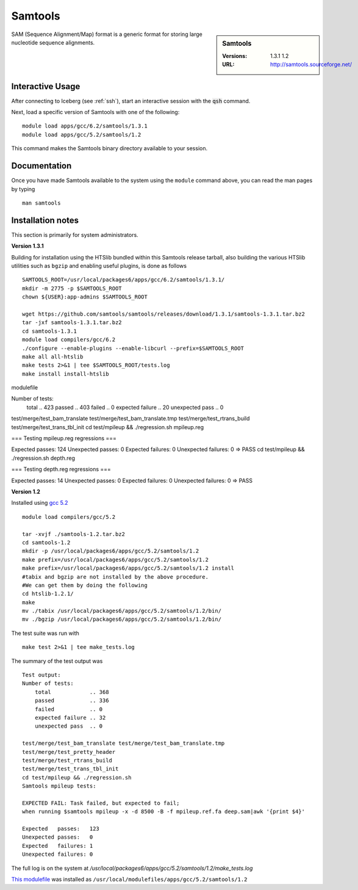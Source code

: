 Samtools
========

.. sidebar:: Samtools

   :Versions:  1.3.1 1.2
   :URL: http://samtools.sourceforge.net/

SAM (Sequence Alignment/Map) format is a generic format for storing large nucleotide sequence alignments.

Interactive Usage
-----------------
After connecting to Iceberg (see :ref:`ssh`),  start an interactive session with the :code:`qsh` command.

Next, load a specific version of Samtools with one of the following::

    module load apps/gcc/6.2/samtools/1.3.1
    module load apps/gcc/5.2/samtools/1.2

This command makes the Samtools binary directory available to your session.

Documentation
-------------
Once you have made Samtools available to the system using the ``module`` command above, you can read the man pages by typing ::

    man samtools

Installation notes
------------------

This section is primarily for system administrators.

**Version 1.3.1**

Building for installation using the HTSlib bundled within this Samtools release
tarball, also building the various HTSlib utilities such as ``bgzip`` and
enabling useful plugins, is done as follows ::

    SAMTOOLS_ROOT=/usr/local/packages6/apps/gcc/6.2/samtools/1.3.1/
    mkdir -m 2775 -p $SAMTOOLS_ROOT
    chown ${USER}:app-admins $SAMTOOLS_ROOT

    wget https://github.com/samtools/samtools/releases/download/1.3.1/samtools-1.3.1.tar.bz2
    tar -jxf samtools-1.3.1.tar.bz2
    cd samtools-1.3.1
    module load compilers/gcc/6.2
    ./configure --enable-plugins --enable-libcurl --prefix=$SAMTOOLS_ROOT
    make all all-htslib
    make tests 2>&1 | tee $SAMTOOLS_ROOT/tests.log
    make install install-htslib

modulefile ::


Number of tests:
    total            .. 423
    passed           .. 403
    failed           .. 0
    expected failure .. 20
    unexpected pass  .. 0

test/merge/test_bam_translate test/merge/test_bam_translate.tmp
test/merge/test_rtrans_build
test/merge/test_trans_tbl_init
cd test/mpileup && ./regression.sh mpileup.reg

=== Testing mpileup.reg regressions ===


Expected   passes:   124
Unexpected passes:   0
Expected   failures: 0
Unexpected failures: 0
=> PASS
cd test/mpileup && ./regression.sh depth.reg

=== Testing depth.reg regressions ===

Expected   passes:   14
Unexpected passes:   0
Expected   failures: 0
Unexpected failures: 0
=> PASS


**Version 1.2**

Installed using `gcc 5.2 <gcc_iceberg>`_ ::

    module load compilers/gcc/5.2

    tar -xvjf ./samtools-1.2.tar.bz2
    cd samtools-1.2
    mkdir -p /usr/local/packages6/apps/gcc/5.2/samtools/1.2
    make prefix=/usr/local/packages6/apps/gcc/5.2/samtools/1.2
    make prefix=/usr/local/packages6/apps/gcc/5.2/samtools/1.2 install
    #tabix and bgzip are not installed by the above procedure.
    #We can get them by doing the following
    cd htslib-1.2.1/
    make
    mv ./tabix /usr/local/packages6/apps/gcc/5.2/samtools/1.2/bin/
    mv ./bgzip /usr/local/packages6/apps/gcc/5.2/samtools/1.2/bin/

The test suite was run with ::

    make test 2>&1 | tee make_tests.log

The summary of the test output was ::

    Test output:
    Number of tests:
        total            .. 368
        passed           .. 336
        failed           .. 0
        expected failure .. 32
        unexpected pass  .. 0

    test/merge/test_bam_translate test/merge/test_bam_translate.tmp
    test/merge/test_pretty_header
    test/merge/test_rtrans_build
    test/merge/test_trans_tbl_init
    cd test/mpileup && ./regression.sh
    Samtools mpileup tests:

    EXPECTED FAIL: Task failed, but expected to fail;
    when running $samtools mpileup -x -d 8500 -B -f mpileup.ref.fa deep.sam|awk '{print $4}'

    Expected   passes:   123
    Unexpected passes:   0
    Expected   failures: 1
    Unexpected failures: 0

The full log is on the system at `/usr/local/packages6/apps/gcc/5.2/samtools/1.2/make_tests.log`

`This modulefile <https://github.com/rcgsheffield/sheffield_hpc/blob/master/software/modulefiles/apps/gcc/5.2/samtools/1.2>`_ was installed as ``/usr/local/modulefiles/apps/gcc/5.2/samtools/1.2``
